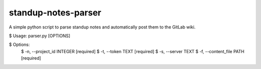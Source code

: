 ===================
standup-notes-parser
===================
A simple python script to parse standup notes and automatically post them to the GitLab wiki.

.. code:: bash

$ Usage: parser.py [OPTIONS]

$ Options:
  $ -n, --project_id INTEGER  [required]
  $ -t, --token TEXT          [required]
  $ -s, --server TEXT
  $ -f, --content_file PATH   [required]
